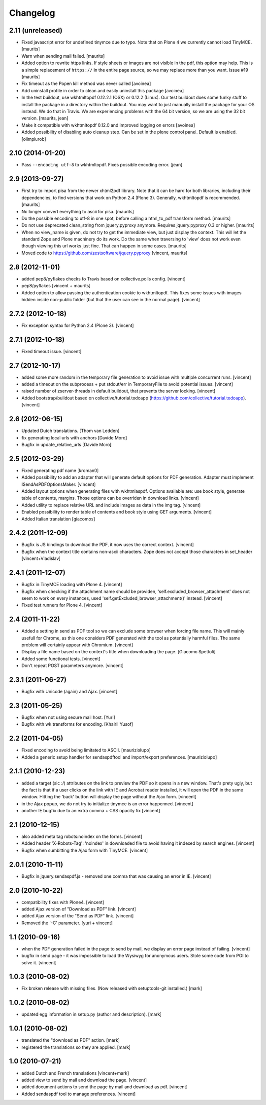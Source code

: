 Changelog
=========

2.11 (unreleased)
-----------------

- Fixed javascript error for undefined tinymce due to typo.  Note that
  on Plone 4 we currently cannot load TinyMCE.
  [maurits]

- Warn when sending mail failed.
  [maurits]

- Added option to rewrite https links.  If style sheets or images are
  not visible in the pdf, this option may help.  This is a simple
  replacement of ``https://`` in the entire page source, so we may
  replace more than you want.
  Issue #19
  [maurits]

- Fix timeout as the Popen kill method was never called
  [avoinea]

- Add uninstall profile in order to clean and easily uninstall this package
  [avoinea]

- In the test buildout, use wkhtmltopdf 0.12.2.1 (OSX) or 0.12.2
  (Linux).  Our test buildout does some funky stuff to install the
  package in a directory within the buildout.  You may want to just
  manually install the package for your OS instead.  We do that in
  Travis.  We are experiencing problems with the 64 bit version, so we
  are using the 32 bit version.
  [maurits, jean]

- Make it compatible with wkhtmltopdf 0.12.0 and improved logging on errors
  [avoinea]

- Added possibility of disabling auto cleanup step. Can be set in the
  plone control panel. Default is enabled.
  [olimpiurob]


2.10 (2014-01-20)
-----------------

- Pass ``--encoding utf-8`` to wkhtmltopdf.  Fixes possible encoding
  error.
  [jean]


2.9 (2013-09-27)
----------------

- First try to import pisa from the newer xhtml2pdf library.
  Note that it can be hard for both libraries, including their
  dependencies, to find versions that work on Python 2.4 (Plone 3).
  Generally, wkhtmltopdf is recommended.
  [maurits]

- No longer convert everything to ascii for pisa.
  [maurits]

- Do the possible encoding to utf-8 in one spot, before calling
  a html_to_pdf transform method.
  [maurits]

- Do not use deprecated clean_string from jquery.pyproxy anymore.
  Requires jquery.pyproxy 0.3 or higher.
  [maurits]

- When no view_name is given, do not try to get the immediate view,
  but just display the context.  This will let the standard Zope and
  Plone machinery do its work.  Do the same when traversing to 'view'
  does not work even though viewing this url works just fine.  That
  can happen in some cases.
  [maurits]

- Moved code to https://github.com/zestsoftware/jquery.pyproxy
  [vincent, maurits]


2.8 (2012-11-01)
----------------

- added pep8/pyflakes checks fo Travis based on collective.polls
  config. [vincent]

- pep8/pyflakes [vincent + maurits]

- Added option to allow passing the authentication cookie to
  wkhtmltopdf. This fixes some issues with images hidden inside
  non-public folder (but that the user can see in the normal
  page). [vincent]


2.7.2 (2012-10-18)
------------------

- Fix exception syntax for Python 2.4 (Plone 3). [vincent]


2.7.1 (2012-10-18)
------------------

- Fixed timeout issue. [vincent]


2.7 (2012-10-17)
----------------

- added some more random in the temporary file generation to avoid
  issue with multiple concurrent runs. [vincent]

- added a timeout on the subprocess + put stdout/err in TemporaryFile
  to avoid potential issues. [vincent]

- raised number of zserver-threads in default buildout, that prevents
  the server locking. [vincent]

- Added bootstrap/buildout based on collective/tutorial.todoapp
  (https://github.com/collective/tutorial.todoapp). [vincent]


2.6 (2012-06-15)
----------------

- Updated Dutch translations. [Thom van Ledden]

- fix generating local urls with anchors [Davide Moro]

- Bugfix in update_relative_urls [Davide Moro]

2.5 (2012-03-29)
----------------

- Fixed generating pdf name [kroman0]

- Added possibility to add an adapter that will generate default
  options for PDF generation.
  Adapter must implement ISendAsPDFOptionsMaker. [vincent]

- Added layout options when generating files with wkhtmlaspdf. Options
  available are: use book style, generate table of contents, margins.
  Those options can be overriden in download links. [vincent]

- Added utility to replace relative URL and include images as data in
  the img tag. [vincent]

- Enabled possibility to render table of contents and book style using
  GET arguments. [vincent]

- Added Italian translation [giacomos]


2.4.2 (2011-12-09)
------------------

- Bugfix is JS bindings to download the PDF, it now uses the correct
  context. [vincent]

- Bugfix when the context title contains non-ascii characters. Zope
  does not accept those characters in set_header [vincent+Vladislav]


2.4.1 (2011-12-07)
------------------

- Bugfix in TinyMCE loading with Plone 4. [vincent]

- Bugfix when checking if the attachment name should be providen,
  'self.excluded_browser_attachment' does not seem to work on every
  instances, used 'self.getExcluded_browser_attachment()'
  instead. [vincent]

- Fixed test runners for Plone 4. [vincent]


2.4 (2011-11-22)
----------------

- Added a setting in send as PDF tool so we can exclude some browser
  when forcing file name. This will mainly usefull for Chrome, as this
  one considers PDF generated with the tool as potentially harmful
  files.
  The same problem will certainly appear with Chromium. [vincent]

- Display a file name based on the context's title when downloading
  the page. [Giacomo Spettoli]

- Added some functional tests. [vincent]

- Don't repeat POST parameters anymore. [vincent]


2.3.1 (2011-06-27)
------------------

- Bugfix with Unicode (again) and Ajax. [vincent]


2.3 (2011-05-25)
----------------

- Bugfix when not using secure mail host. [Yuri]

- Bugfix with wk transforms for encoding. [Khairil Yusof]


2.2 (2011-04-05)
----------------

- Fixed encoding to avoid being limitated to ASCII. [mauriziolupo]

- Added a generic setup handler for sendaspdftool and import/export
  preferences. [mauriziolupo]


2.1.1 (2010-12-23)
------------------

- added a target (sic :/) attributes on the link to preview the PDF so
  it opens in a new window. That's prety ugly, but the fact is that if
  a user clicks on the link with IE and Acrobat reader installed, it
  will open the PDF in the same window. Hitting the 'back' button will
  display the page without the Ajax form. [vincent]

- in the Ajax popup, we do not try to initialize tinymce is an error
  happenned. [vincent]

- another IE bugfix due to an extra comma + CSS opacity fix [vincent]


2.1 (2010-12-15)
----------------

- also added meta tag robots:noindex on the forms. [vincent]

- Added header 'X-Robots-Tag': 'noindex' in downloaded file to avoid
  having it indexed by search engines. [vincent]

- Bugfix when sumbitting the Ajax form with TinyMCE. [vincent]


2.0.1 (2010-11-11)
------------------

- Bugfix in jquery.sendaspdf.js - removed one comma that was causing
  an error in IE. [vincent]


2.0 (2010-10-22)
----------------

- compatibility fixes with Plone4. [vincent]

- added Ajax version of "Download as PDF" link. [vincent]

- added Ajax version of the "Send as PDF" link. [vincent]

- Removed the '-C' parameter. [yuri + vincent]


1.1 (2010-09-16)
----------------

- when the PDF generation failed in the page to send by mail, we
  display an error page instead of failing. [vincent]

- bugfix in send page - it was impossible to load the Wysiwyg for
  anonymous users. Stole some code from POI to solve it. [vincent]


1.0.3 (2010-08-02)
------------------

- Fix broken release with missing files. (Now released with setuptools-git
  installed.) [mark]


1.0.2 (2010-08-02)
------------------

- updated egg information in setup.py (author and description). [mark]


1.0.1 (2010-08-02)
------------------

- translated the "download as PDF" action. [mark]

- registered the translations so they are applied. [mark]


1.0 (2010-07-21)
----------------

- added Dutch and French translations [vincent+mark]

- added view to send by mail and download the page. [vincent]

- added document actions to send the page by mail and download as
  pdf. [vincent]

- Added sendaspdf tool to manage preferences. [vincent]
